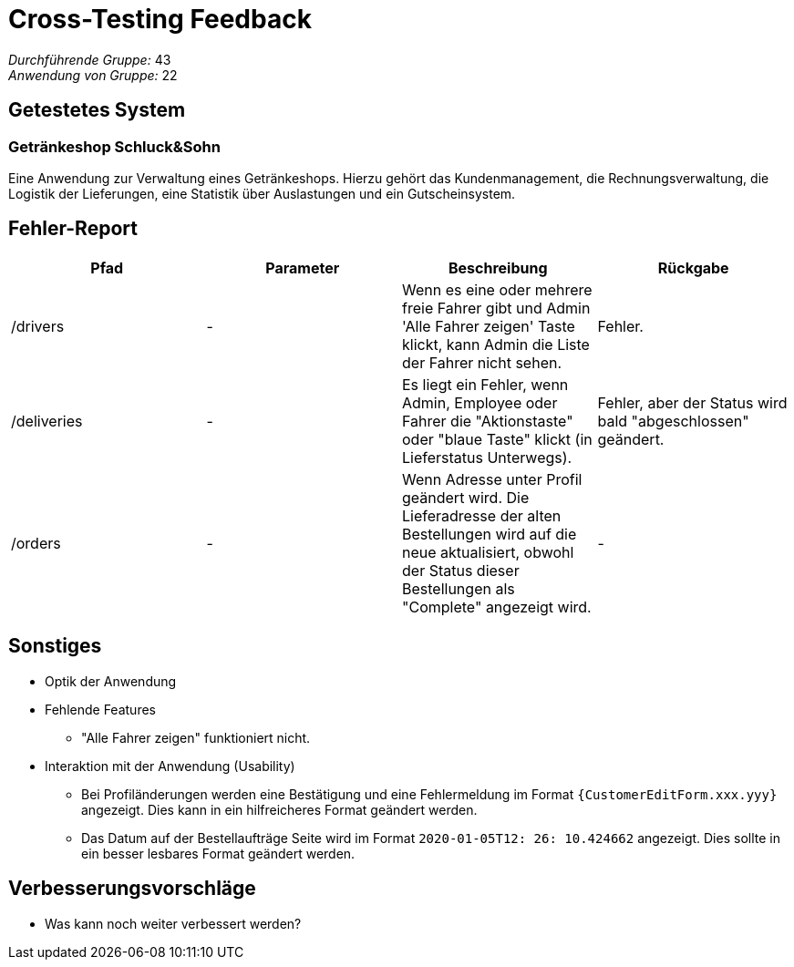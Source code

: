 = Cross-Testing Feedback

__Durchführende Gruppe:__ 43 +
__Anwendung von Gruppe:__ 22

== Getestetes System

=== Getränkeshop Schluck&Sohn

Eine Anwendung zur Verwaltung eines Getränkeshops.
Hierzu gehört das Kundenmanagement, die Rechnungsverwaltung,
die Logistik der Lieferungen, eine Statistik über Auslastungen und
ein Gutscheinsystem.

== Fehler-Report
// See http://asciidoctor.org/docs/user-manual/#tables
[options="header"]
|===
| Pfad | Parameter | Beschreibung | Rückgabe
| /drivers
| -
| Wenn es eine oder mehrere freie Fahrer gibt und Admin 'Alle Fahrer zeigen' Taste klickt, kann Admin die Liste der Fahrer nicht sehen.
| Fehler.

| /deliveries
| -
| Es liegt ein Fehler, wenn Admin, Employee oder Fahrer die "Aktionstaste" oder "blaue Taste" klickt (in Lieferstatus Unterwegs).
| Fehler, aber der Status wird bald "abgeschlossen" geändert.

| /orders
| -
| Wenn Adresse unter Profil geändert wird. Die Lieferadresse der alten Bestellungen wird auf die neue aktualisiert, obwohl der Status dieser Bestellungen als "Complete" angezeigt wird.
| -

|===

== Sonstiges
* Optik der Anwendung

* Fehlende Features
** "Alle Fahrer zeigen" funktioniert nicht.

* Interaktion mit der Anwendung (Usability)
** Bei Profiländerungen werden eine Bestätigung und eine Fehlermeldung im Format `{CustomerEditForm.xxx.yyy}` angezeigt. Dies kann in ein hilfreicheres Format geändert werden.
** Das Datum auf der Bestellaufträge Seite wird im Format `2020-01-05T12: 26: 10.424662` angezeigt. Dies sollte in ein besser lesbares Format geändert werden.

== Verbesserungsvorschläge
* Was kann noch weiter verbessert werden?
